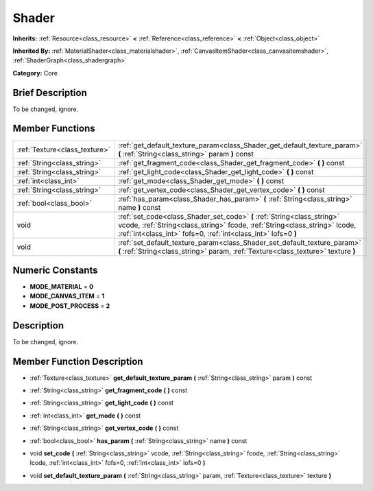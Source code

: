 .. Generated automatically by doc/tools/makerst.py in Godot's source tree.
.. DO NOT EDIT THIS FILE, but the doc/base/classes.xml source instead.

.. _class_Shader:

Shader
======

**Inherits:** :ref:`Resource<class_resource>` **<** :ref:`Reference<class_reference>` **<** :ref:`Object<class_object>`

**Inherited By:** :ref:`MaterialShader<class_materialshader>`, :ref:`CanvasItemShader<class_canvasitemshader>`, :ref:`ShaderGraph<class_shadergraph>`

**Category:** Core

Brief Description
-----------------

To be changed, ignore.

Member Functions
----------------

+--------------------------------+--------------------------------------------------------------------------------------------------------------------------------------------------------------------------------------------------------------------------+
| :ref:`Texture<class_texture>`  | :ref:`get_default_texture_param<class_Shader_get_default_texture_param>`  **(** :ref:`String<class_string>` param  **)** const                                                                                           |
+--------------------------------+--------------------------------------------------------------------------------------------------------------------------------------------------------------------------------------------------------------------------+
| :ref:`String<class_string>`    | :ref:`get_fragment_code<class_Shader_get_fragment_code>`  **(** **)** const                                                                                                                                              |
+--------------------------------+--------------------------------------------------------------------------------------------------------------------------------------------------------------------------------------------------------------------------+
| :ref:`String<class_string>`    | :ref:`get_light_code<class_Shader_get_light_code>`  **(** **)** const                                                                                                                                                    |
+--------------------------------+--------------------------------------------------------------------------------------------------------------------------------------------------------------------------------------------------------------------------+
| :ref:`int<class_int>`          | :ref:`get_mode<class_Shader_get_mode>`  **(** **)** const                                                                                                                                                                |
+--------------------------------+--------------------------------------------------------------------------------------------------------------------------------------------------------------------------------------------------------------------------+
| :ref:`String<class_string>`    | :ref:`get_vertex_code<class_Shader_get_vertex_code>`  **(** **)** const                                                                                                                                                  |
+--------------------------------+--------------------------------------------------------------------------------------------------------------------------------------------------------------------------------------------------------------------------+
| :ref:`bool<class_bool>`        | :ref:`has_param<class_Shader_has_param>`  **(** :ref:`String<class_string>` name  **)** const                                                                                                                            |
+--------------------------------+--------------------------------------------------------------------------------------------------------------------------------------------------------------------------------------------------------------------------+
| void                           | :ref:`set_code<class_Shader_set_code>`  **(** :ref:`String<class_string>` vcode, :ref:`String<class_string>` fcode, :ref:`String<class_string>` lcode, :ref:`int<class_int>` fofs=0, :ref:`int<class_int>` lofs=0  **)** |
+--------------------------------+--------------------------------------------------------------------------------------------------------------------------------------------------------------------------------------------------------------------------+
| void                           | :ref:`set_default_texture_param<class_Shader_set_default_texture_param>`  **(** :ref:`String<class_string>` param, :ref:`Texture<class_texture>` texture  **)**                                                          |
+--------------------------------+--------------------------------------------------------------------------------------------------------------------------------------------------------------------------------------------------------------------------+

Numeric Constants
-----------------

- **MODE_MATERIAL** = **0**
- **MODE_CANVAS_ITEM** = **1**
- **MODE_POST_PROCESS** = **2**

Description
-----------

To be changed, ignore.

Member Function Description
---------------------------

.. _class_Shader_get_default_texture_param:

- :ref:`Texture<class_texture>`  **get_default_texture_param**  **(** :ref:`String<class_string>` param  **)** const

.. _class_Shader_get_fragment_code:

- :ref:`String<class_string>`  **get_fragment_code**  **(** **)** const

.. _class_Shader_get_light_code:

- :ref:`String<class_string>`  **get_light_code**  **(** **)** const

.. _class_Shader_get_mode:

- :ref:`int<class_int>`  **get_mode**  **(** **)** const

.. _class_Shader_get_vertex_code:

- :ref:`String<class_string>`  **get_vertex_code**  **(** **)** const

.. _class_Shader_has_param:

- :ref:`bool<class_bool>`  **has_param**  **(** :ref:`String<class_string>` name  **)** const

.. _class_Shader_set_code:

- void  **set_code**  **(** :ref:`String<class_string>` vcode, :ref:`String<class_string>` fcode, :ref:`String<class_string>` lcode, :ref:`int<class_int>` fofs=0, :ref:`int<class_int>` lofs=0  **)**

.. _class_Shader_set_default_texture_param:

- void  **set_default_texture_param**  **(** :ref:`String<class_string>` param, :ref:`Texture<class_texture>` texture  **)**


